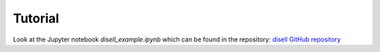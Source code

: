Tutorial
========

Look at the Jupyter notebook `disell_example.ipynb` which can be found in the repository:  
`disell GitHub repository <https://github.com/Johannhaack/disell>`_
